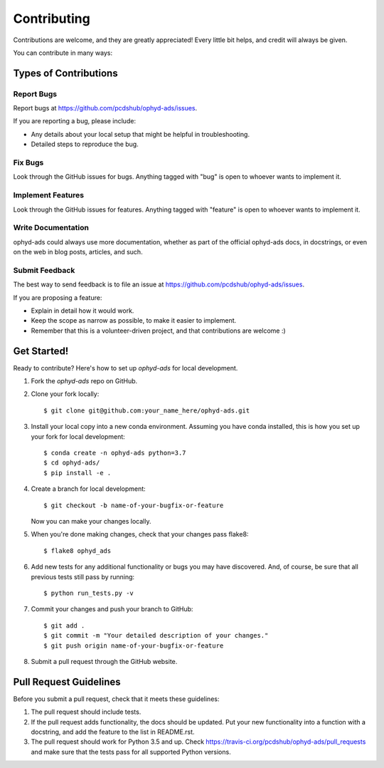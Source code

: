 ============
Contributing
============

Contributions are welcome, and they are greatly appreciated! Every little bit
helps, and credit will always be given.

You can contribute in many ways:

Types of Contributions
----------------------

Report Bugs
~~~~~~~~~~~

Report bugs at https://github.com/pcdshub/ophyd-ads/issues.

If you are reporting a bug, please include:

* Any details about your local setup that might be helpful in troubleshooting.
* Detailed steps to reproduce the bug.

Fix Bugs
~~~~~~~~

Look through the GitHub issues for bugs. Anything tagged with "bug"
is open to whoever wants to implement it.

Implement Features
~~~~~~~~~~~~~~~~~~

Look through the GitHub issues for features. Anything tagged with "feature"
is open to whoever wants to implement it.

Write Documentation
~~~~~~~~~~~~~~~~~~~

ophyd-ads could always use more documentation, whether
as part of the official ophyd-ads docs, in docstrings,
or even on the web in blog posts, articles, and such.

Submit Feedback
~~~~~~~~~~~~~~~

The best way to send feedback is to file an issue at https://github.com/pcdshub/ophyd-ads/issues.

If you are proposing a feature:

* Explain in detail how it would work.
* Keep the scope as narrow as possible, to make it easier to implement.
* Remember that this is a volunteer-driven project, and that contributions
  are welcome :)

Get Started!
------------

Ready to contribute? Here's how to set up `ophyd-ads` for local development.

1. Fork the `ophyd-ads` repo on GitHub.
2. Clone your fork locally::

    $ git clone git@github.com:your_name_here/ophyd-ads.git

3. Install your local copy into a new conda environment. Assuming you have conda installed, this is how you set up your fork for local development::

    $ conda create -n ophyd-ads python=3.7
    $ cd ophyd-ads/
    $ pip install -e .

4. Create a branch for local development::

    $ git checkout -b name-of-your-bugfix-or-feature

   Now you can make your changes locally.

5. When you're done making changes, check that your changes pass flake8::

    $ flake8 ophyd_ads

6. Add new tests for any additional functionality or bugs you may have discovered.  And, of course, be sure that all previous tests still pass by running::

    $ python run_tests.py -v

7. Commit your changes and push your branch to GitHub::

    $ git add .
    $ git commit -m "Your detailed description of your changes."
    $ git push origin name-of-your-bugfix-or-feature

8. Submit a pull request through the GitHub website.

Pull Request Guidelines
-----------------------

Before you submit a pull request, check that it meets these guidelines:

1. The pull request should include tests.
2. If the pull request adds functionality, the docs should be updated. Put your
   new functionality into a function with a docstring, and add the feature to
   the list in README.rst.
3. The pull request should work for Python 3.5 and up. Check
   https://travis-ci.org/pcdshub/ophyd-ads/pull_requests
   and make sure that the tests pass for all supported Python versions.
